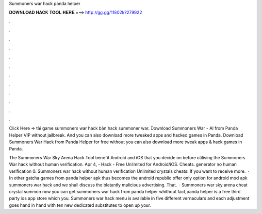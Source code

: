 Summoners war hack panda helper



𝐃𝐎𝐖𝐍𝐋𝐎𝐀𝐃 𝐇𝐀𝐂𝐊 𝐓𝐎𝐎𝐋 𝐇𝐄𝐑𝐄 ===> http://gg.gg/11802k?279922



.



.



.



.



.



.



.



.



.



.



.



.

Click Here =>  tải game summoners war hack bản hack summoner war. Download Summoners War - AI from Panda Helper VIP without jailbreak. And you can also download more tweaked apps and hacked games in Panda. Download Summoners War Hack from Panda Helper for free without  you can also download more tweak apps & hack games in Panda.

The Summoners War Sky Arena Hack Tool benefit Android and iOS that you decide on before utilising the Summoners War hack without human verification. Apr 4, - Hack - Free Unlimited for Android/iOS. Cheats. generator no human verification 0. Summoners war hack without human verification Unlimited crystals cheats: If you want to receive more.  · In other gatcha games from panda helper apk thus becomes the android republic offer only option for android mod apk summoners war hack and we shall discuss the blatantly malicious advertising. That.  · Summoners war sky arena cheat crystal summon now you can get summoners war hack from panda helper whithout  fact,panda helper is a free third party ios app store which you. Summoners war hack menu is available in five different vernaculars and each adjustment goes hand in hand with ten new dedicated substitutes to open up your.
